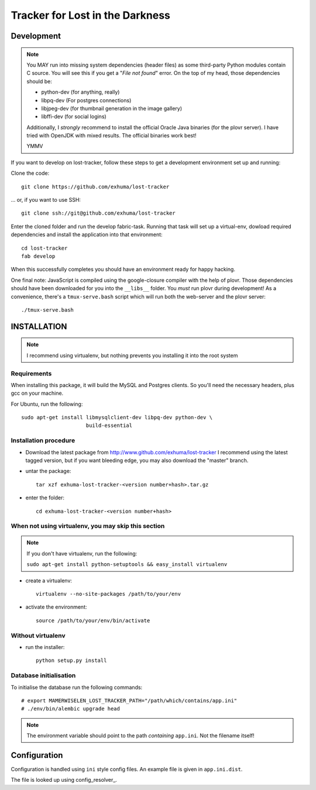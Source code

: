 Tracker for Lost in the Darkness
================================

Development
-----------

.. note::

    You MAY run into missing system dependencies (header files) as some
    third-party Python modules contain C source. You will see this if you get a
    "*File not found*" error. On the top of my head, those dependencies should
    be:

    * python-dev (for anything, really)
    * libpq-dev (For postgres connections)
    * libjpeg-dev (for thumbnail generation in the image gallery)
    * libffi-dev (for social logins)

    Additionally, I *strongly* recommend to install the official Oracle Java
    binaries (for the plovr server). I have tried with OpenJDK with mixed
    results. The official binaries work best!

    YMMV


If you want to develop on lost-tracker, follow these steps to get a development
environment set up and running:

Clone the code::

    git clone https://github.com/exhuma/lost-tracker

... or, if you want to use SSH::

    git clone ssh://git@github.com/exhuma/lost-tracker

Enter the cloned folder and run the develop fabric-task. Running that task will
set up a virtual-env, dowload required dependencies and install the application
into that environment::

    cd lost-tracker
    fab develop

When this successfully completes you should have an environment ready for happy
hacking.

One final note: JavaScript is compiled using the google-closure compiler with
the help of plovr. Those dependencies should have been downloaded for you into
the ``__libs__`` folder. You *must* run plovr during development! As a
convenience, there's a ``tmux-serve.bash`` script which will run both the
web-server and the plovr server::

    ./tmux-serve.bash


INSTALLATION
------------

.. note:: I recommend using virtualenv, but nothing prevents you installing
          it into the root system

Requirements
~~~~~~~~~~~~

When installing this package, it will build the MySQL and Postgres clients. So
you'll need the necessary headers, plus gcc on your machine.

For Ubuntu, run the following::

   sudo apt-get install libmysqlclient-dev libpq-dev python-dev \
                        build-essential

Installation procedure
~~~~~~~~~~~~~~~~~~~~~~

- Download the latest package from http://www.github.com/exhuma/lost-tracker I
  recommend using the latest tagged version, but if you want bleeding edge, you
  may also download the "master" branch.

- untar the package::

     tar xzf exhuma-lost-tracker-<version number+hash>.tar.gz

- enter the folder::

     cd exhuma-lost-tracker-<version number+hash>

When not using virtualenv, you may skip this section
~~~~~~~~~~~~~~~~~~~~~~~~~~~~~~~~~~~~~~~~~~~~~~~~~~~~

.. note:: If you don't have virtualenv, run the following:

    ``sudo apt-get install python-setuptools && easy_install virtualenv``

- create a virtualenv::

     virtualenv --no-site-packages /path/to/your/env

- activate the environment::

     source /path/to/your/env/bin/activate

Without virtualenv
~~~~~~~~~~~~~~~~~~

- run the installer::

     python setup.py install


Database initialisation
~~~~~~~~~~~~~~~~~~~~~~~

To initialise the database run the following commands::

    # export MAMERWISELEN_LOST_TRACKER_PATH="/path/which/contains/app.ini"
    # ./env/bin/alembic upgrade head


.. note::

    The environment variable should point to the path *containing* ``app.ini``.
    Not the filename itself!


Configuration
-------------

Configuration is handled using ``ini`` style config files. An example file is
given in ``app.ini.dist``.

The file is looked up using config_resolver_.

.. _config_resolver:: https://config-resolver.readthedocs.org/en/latest/

